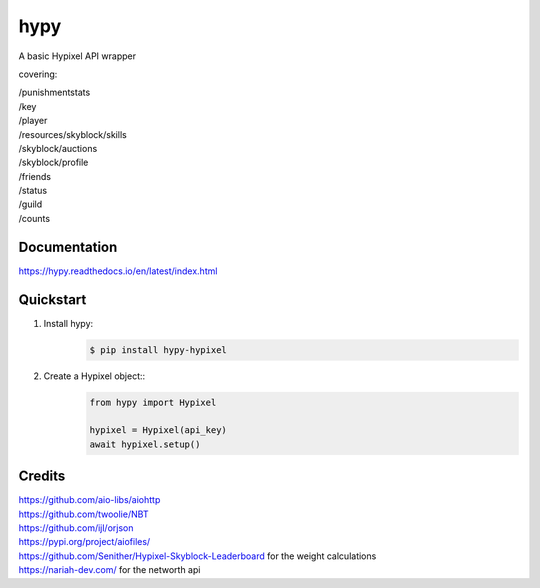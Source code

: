 hypy
====
A basic Hypixel API wrapper

covering:

| /punishmentstats
| /key
| /player
| /resources/skyblock/skills
| /skyblock/auctions
| /skyblock/profile
| /friends
| /status
| /guild
| /counts

Documentation
-------------
https://hypy.readthedocs.io/en/latest/index.html

Quickstart
----------

1. Install hypy:
    .. code-block:: sh

        $ pip install hypy-hypixel
2. Create a Hypixel object::
    .. code-block:: py

        from hypy import Hypixel
        
        hypixel = Hypixel(api_key)
        await hypixel.setup()

Credits
-------

| https://github.com/aio-libs/aiohttp
| https://github.com/twoolie/NBT
| https://github.com/ijl/orjson
| https://pypi.org/project/aiofiles/
| https://github.com/Senither/Hypixel-Skyblock-Leaderboard for the weight calculations
| https://nariah-dev.com/ for the networth api